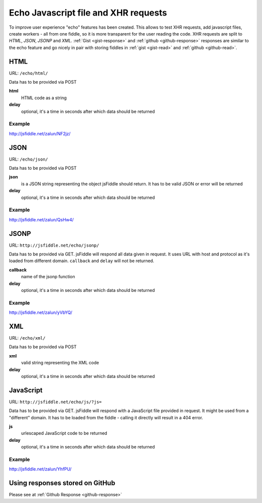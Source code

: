 =====================================
Echo Javascript file and XHR requests
=====================================

To improve user experience "echo" features has been created. This allows to test XHR requests, add javascript files, create workers - all from one fiddle, so it is more transparent for the user reading the code. XHR requests are split to *HTML*, *JSON*, *JSONP* and *XML*. :ref:`Gist <gist-response>` and :ref:`github <github-response>` responses are similar to the echo feature and go nicely in pair with storing fiddles in :ref:`gist <gist-read>` and :ref:`github <github-read>`.


HTML
====

URL: ``/echo/html/``

Data has to be provided via POST

**html**
  HTML code as a string
**delay**
  optional, it's a time in seconds after which data should be returned

Example
-------
http://jsfiddle.net/zalun/NF2jz/

JSON
====

URL: ``/echo/json/``

Data has to be provided via POST

**json**
  is a JSON string representing the object jsFiddle should return. It has to be valid JSON or error will be returned
**delay**
  optional, it's a time in seconds after which data should be returned

Example
-------
http://jsfiddle.net/zalun/QsHw4/


JSONP
=====

URL: ``http://jsfiddle.net/echo/jsonp/``

Data has to be provided via GET. jsFiddle will respond all data given in request. It uses URL with host and protocol as it's loaded from different domain. ``callback`` and ``delay`` will not be returned.

**callback**
  name of the jsonp function
**delay**
  optional, it's a time in seconds after which data should be returned

Example
-------
http://jsfiddle.net/zalun/yVbYQ/

XML
===
URL: ``/echo/xml/``

Data has to be provided via POST

**xml**
  valid string representing the XML code
**delay**
  optional, it's a time in seconds after which data should be returned

JavaScript
==========

URL: ``http://jsfiddle.net/echo/js/?js=``

Data has to be provided via GET. jsFiddle will respond with a JavaScript file provided in request. It might be used from a "different" domain. It has to be loaded from the fiddle - calling it directly will result in a 404 error. 

**js**
  urlescaped JavaScript code to be returned
**delay**
  optional, it's a time in seconds after which data should be returned

Example
-------
http://jsfiddle.net/zalun/YhfPU/

Using responses stored on GitHub
================================
Please see at :ref:`Github Response <github-response>`
